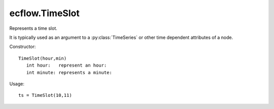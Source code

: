 ecflow.TimeSlot
///////////////


.. py:class:: TimeSlot
   :module: ecflow

   Bases: :py:class:`~Boost.Python.instance`

Represents a time slot.

It is typically used as an argument to a :py:class:`TimeSeries` or
other time dependent attributes of a node.


Constructor::

   TimeSlot(hour,min)
      int hour:   represent an hour:
      int minute: represents a minute:

Usage::

   ts = TimeSlot(10,11)


.. py:method:: TimeSlot.empty( (TimeSlot)arg1) -> bool
   :module: ecflow


.. py:method:: TimeSlot.hour( (TimeSlot)arg1) -> int
   :module: ecflow


.. py:method:: TimeSlot.minute( (TimeSlot)arg1) -> int
   :module: ecflow

